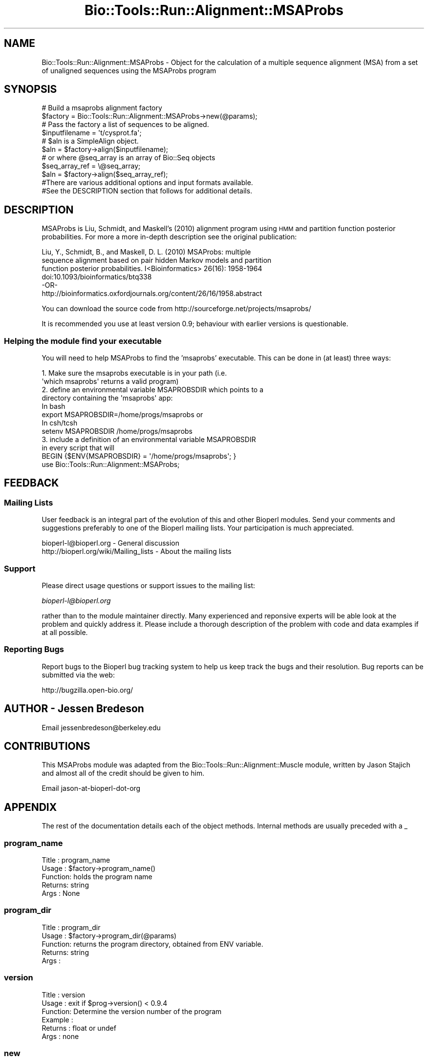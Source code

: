 .\" Automatically generated by Pod::Man 4.09 (Pod::Simple 3.35)
.\"
.\" Standard preamble:
.\" ========================================================================
.de Sp \" Vertical space (when we can't use .PP)
.if t .sp .5v
.if n .sp
..
.de Vb \" Begin verbatim text
.ft CW
.nf
.ne \\$1
..
.de Ve \" End verbatim text
.ft R
.fi
..
.\" Set up some character translations and predefined strings.  \*(-- will
.\" give an unbreakable dash, \*(PI will give pi, \*(L" will give a left
.\" double quote, and \*(R" will give a right double quote.  \*(C+ will
.\" give a nicer C++.  Capital omega is used to do unbreakable dashes and
.\" therefore won't be available.  \*(C` and \*(C' expand to `' in nroff,
.\" nothing in troff, for use with C<>.
.tr \(*W-
.ds C+ C\v'-.1v'\h'-1p'\s-2+\h'-1p'+\s0\v'.1v'\h'-1p'
.ie n \{\
.    ds -- \(*W-
.    ds PI pi
.    if (\n(.H=4u)&(1m=24u) .ds -- \(*W\h'-12u'\(*W\h'-12u'-\" diablo 10 pitch
.    if (\n(.H=4u)&(1m=20u) .ds -- \(*W\h'-12u'\(*W\h'-8u'-\"  diablo 12 pitch
.    ds L" ""
.    ds R" ""
.    ds C` ""
.    ds C' ""
'br\}
.el\{\
.    ds -- \|\(em\|
.    ds PI \(*p
.    ds L" ``
.    ds R" ''
.    ds C`
.    ds C'
'br\}
.\"
.\" Escape single quotes in literal strings from groff's Unicode transform.
.ie \n(.g .ds Aq \(aq
.el       .ds Aq '
.\"
.\" If the F register is >0, we'll generate index entries on stderr for
.\" titles (.TH), headers (.SH), subsections (.SS), items (.Ip), and index
.\" entries marked with X<> in POD.  Of course, you'll have to process the
.\" output yourself in some meaningful fashion.
.\"
.\" Avoid warning from groff about undefined register 'F'.
.de IX
..
.if !\nF .nr F 0
.if \nF>0 \{\
.    de IX
.    tm Index:\\$1\t\\n%\t"\\$2"
..
.    if !\nF==2 \{\
.        nr % 0
.        nr F 2
.    \}
.\}
.\"
.\" Accent mark definitions (@(#)ms.acc 1.5 88/02/08 SMI; from UCB 4.2).
.\" Fear.  Run.  Save yourself.  No user-serviceable parts.
.    \" fudge factors for nroff and troff
.if n \{\
.    ds #H 0
.    ds #V .8m
.    ds #F .3m
.    ds #[ \f1
.    ds #] \fP
.\}
.if t \{\
.    ds #H ((1u-(\\\\n(.fu%2u))*.13m)
.    ds #V .6m
.    ds #F 0
.    ds #[ \&
.    ds #] \&
.\}
.    \" simple accents for nroff and troff
.if n \{\
.    ds ' \&
.    ds ` \&
.    ds ^ \&
.    ds , \&
.    ds ~ ~
.    ds /
.\}
.if t \{\
.    ds ' \\k:\h'-(\\n(.wu*8/10-\*(#H)'\'\h"|\\n:u"
.    ds ` \\k:\h'-(\\n(.wu*8/10-\*(#H)'\`\h'|\\n:u'
.    ds ^ \\k:\h'-(\\n(.wu*10/11-\*(#H)'^\h'|\\n:u'
.    ds , \\k:\h'-(\\n(.wu*8/10)',\h'|\\n:u'
.    ds ~ \\k:\h'-(\\n(.wu-\*(#H-.1m)'~\h'|\\n:u'
.    ds / \\k:\h'-(\\n(.wu*8/10-\*(#H)'\z\(sl\h'|\\n:u'
.\}
.    \" troff and (daisy-wheel) nroff accents
.ds : \\k:\h'-(\\n(.wu*8/10-\*(#H+.1m+\*(#F)'\v'-\*(#V'\z.\h'.2m+\*(#F'.\h'|\\n:u'\v'\*(#V'
.ds 8 \h'\*(#H'\(*b\h'-\*(#H'
.ds o \\k:\h'-(\\n(.wu+\w'\(de'u-\*(#H)/2u'\v'-.3n'\*(#[\z\(de\v'.3n'\h'|\\n:u'\*(#]
.ds d- \h'\*(#H'\(pd\h'-\w'~'u'\v'-.25m'\f2\(hy\fP\v'.25m'\h'-\*(#H'
.ds D- D\\k:\h'-\w'D'u'\v'-.11m'\z\(hy\v'.11m'\h'|\\n:u'
.ds th \*(#[\v'.3m'\s+1I\s-1\v'-.3m'\h'-(\w'I'u*2/3)'\s-1o\s+1\*(#]
.ds Th \*(#[\s+2I\s-2\h'-\w'I'u*3/5'\v'-.3m'o\v'.3m'\*(#]
.ds ae a\h'-(\w'a'u*4/10)'e
.ds Ae A\h'-(\w'A'u*4/10)'E
.    \" corrections for vroff
.if v .ds ~ \\k:\h'-(\\n(.wu*9/10-\*(#H)'\s-2\u~\d\s+2\h'|\\n:u'
.if v .ds ^ \\k:\h'-(\\n(.wu*10/11-\*(#H)'\v'-.4m'^\v'.4m'\h'|\\n:u'
.    \" for low resolution devices (crt and lpr)
.if \n(.H>23 .if \n(.V>19 \
\{\
.    ds : e
.    ds 8 ss
.    ds o a
.    ds d- d\h'-1'\(ga
.    ds D- D\h'-1'\(hy
.    ds th \o'bp'
.    ds Th \o'LP'
.    ds ae ae
.    ds Ae AE
.\}
.rm #[ #] #H #V #F C
.\" ========================================================================
.\"
.IX Title "Bio::Tools::Run::Alignment::MSAProbs 3"
.TH Bio::Tools::Run::Alignment::MSAProbs 3 "2019-10-28" "perl v5.26.2" "User Contributed Perl Documentation"
.\" For nroff, turn off justification.  Always turn off hyphenation; it makes
.\" way too many mistakes in technical documents.
.if n .ad l
.nh
.SH "NAME"
Bio::Tools::Run::Alignment::MSAProbs \- Object for the calculation of a
multiple sequence alignment (MSA) from a set of unaligned sequences using 
the MSAProbs program
.SH "SYNOPSIS"
.IX Header "SYNOPSIS"
.Vb 2
\&  # Build a msaprobs alignment factory
\&  $factory = Bio::Tools::Run::Alignment::MSAProbs\->new(@params);
\&
\&  # Pass the factory a list of sequences to be aligned.
\&  $inputfilename = \*(Aqt/cysprot.fa\*(Aq;
\&  # $aln is a SimpleAlign object.
\&  $aln = $factory\->align($inputfilename);
\&
\&  # or where @seq_array is an array of Bio::Seq objects
\&  $seq_array_ref = \e@seq_array;
\&  $aln = $factory\->align($seq_array_ref);
\&
\&  #There are various additional options and input formats available.
\&  #See the DESCRIPTION section that follows for additional details.
.Ve
.SH "DESCRIPTION"
.IX Header "DESCRIPTION"
MSAProbs is Liu, Schmidt, and Maskell's (2010) alignment program using \s-1HMM\s0 
and partition function posterior probabilities.  For more a more in-depth 
description see the original publication:
.PP
.Vb 4
\&    Liu, Y., Schmidt, B., and Maskell, D. L. (2010) MSAProbs: multiple
\&    sequence alignment based on pair hidden Markov models and partition 
\&    function posterior probabilities. I<Bioinformatics> 26(16): 1958\-1964
\&    doi:10.1093/bioinformatics/btq338
\&    
\&                                \-OR\-
\&
\&    http://bioinformatics.oxfordjournals.org/content/26/16/1958.abstract
.Ve
.PP
You can download the source code from
http://sourceforge.net/projects/msaprobs/
.PP
It is recommended you use at least version 0.9; behaviour with earlier 
versions is questionable.
.SS "Helping the module find your executable"
.IX Subsection "Helping the module find your executable"
You will need to help MSAProbs to find the 'msaprobs' executable. This can 
be done in (at least) three ways:
.PP
.Vb 8
\&  1. Make sure the msaprobs executable is in your path (i.e. 
\&     \*(Aqwhich msaprobs\*(Aq returns a valid program)
\&  2. define an environmental variable MSAPROBSDIR which points to a 
\&     directory containing the \*(Aqmsaprobs\*(Aq app:
\&   In bash 
\&        export MSAPROBSDIR=/home/progs/msaprobs   or
\&   In csh/tcsh
\&        setenv MSAPROBSDIR /home/progs/msaprobs
\&
\&  3. include a definition of an environmental variable MSAPROBSDIR 
\&      in every script that will
\&     BEGIN {$ENV{MSAPROBSDIR} = \*(Aq/home/progs/msaprobs\*(Aq; }
\&     use Bio::Tools::Run::Alignment::MSAProbs;
.Ve
.SH "FEEDBACK"
.IX Header "FEEDBACK"
.SS "Mailing Lists"
.IX Subsection "Mailing Lists"
User feedback is an integral part of the evolution of this and other
Bioperl modules. Send your comments and suggestions preferably to one
of the Bioperl mailing lists.  Your participation is much appreciated.
.PP
.Vb 2
\&  bioperl\-l@bioperl.org                  \- General discussion
\&  http://bioperl.org/wiki/Mailing_lists  \- About the mailing lists
.Ve
.SS "Support"
.IX Subsection "Support"
Please direct usage questions or support issues to the mailing list:
.PP
\&\fIbioperl\-l@bioperl.org\fR
.PP
rather than to the module maintainer directly. Many experienced and 
reponsive experts will be able look at the problem and quickly 
address it. Please include a thorough description of the problem 
with code and data examples if at all possible.
.SS "Reporting Bugs"
.IX Subsection "Reporting Bugs"
Report bugs to the Bioperl bug tracking system to help us keep track
the bugs and their resolution.  Bug reports can be submitted via the web:
.PP
.Vb 1
\& http://bugzilla.open\-bio.org/
.Ve
.SH "AUTHOR \- Jessen Bredeson"
.IX Header "AUTHOR - Jessen Bredeson"
Email jessenbredeson@berkeley.edu
.SH "CONTRIBUTIONS"
.IX Header "CONTRIBUTIONS"
This MSAProbs module was adapted from the Bio::Tools::Run::Alignment::Muscle 
module, written by Jason Stajich and almost all of the credit should be given
to him.
.PP
Email jason-at-bioperl-dot-org
.SH "APPENDIX"
.IX Header "APPENDIX"
The rest of the documentation details each of the object
methods. Internal methods are usually preceded with a _
.SS "program_name"
.IX Subsection "program_name"
.Vb 5
\& Title   : program_name
\& Usage   : $factory\->program_name()
\& Function: holds the program name
\& Returns:  string
\& Args    : None
.Ve
.SS "program_dir"
.IX Subsection "program_dir"
.Vb 5
\& Title   : program_dir
\& Usage   : $factory\->program_dir(@params)
\& Function: returns the program directory, obtained from ENV variable.
\& Returns:  string
\& Args    :
.Ve
.SS "version"
.IX Subsection "version"
.Vb 6
\& Title   : version
\& Usage   : exit if $prog\->version() < 0.9.4
\& Function: Determine the version number of the program
\& Example :
\& Returns : float or undef
\& Args    : none
.Ve
.SS "new"
.IX Subsection "new"
.Vb 5
\& Title   : new
\& Usage   : my $msaprobs = Bio::Tools::Run::Alignment::MSAProbs\->new();
\& Function: Constructor
\& Returns : Bio::Tools::Run::Alignment::MSAProbs
\& Args    : \-outfile => $outname
.Ve
.SS "run"
.IX Subsection "run"
.Vb 6
\& Title   : run
\& Usage   : my $output = $application\->run(\e@seqs);
\& Function: Generic run of an application
\& Returns : Bio::SimpleAlign object
\& Args    : Arrayref of Bio::PrimarySeqI objects or
\&           a filename to run on
.Ve
.SS "align"
.IX Subsection "align"
.Vb 10
\& Title   : align
\& Usage   :
\&        $inputfilename = \*(Aqt/data/cysprot.fa\*(Aq;
\&        $aln = $factory\->align($inputfilename);
\&or
\&        $seq_array_ref = \e@seq_array; 
\&        # @seq_array is array of Seq objs
\&        $aln = $factory\->align($seq_array_ref);
\& Function: Perform a multiple sequence alignment
\& Returns : Reference to a SimpleAlign object containing the
\&           sequence alignment.
\& Args    : Name of a file containing a set of unaligned fasta sequences
\&           or else an array of references to Bio::Seq objects.
\&
\& Throws an exception if argument is not either a string (eg a
\& filename) or a reference to an array of Bio::Seq objects.  If
\& argument is string, throws exception if file corresponding to string
\& name can not be found. If argument is Bio::Seq array, throws
\& exception if less than two sequence objects are in array.
.Ve
.SS "error_string"
.IX Subsection "error_string"
.Vb 5
\& Title   : error_string
\& Usage   : $obj\->error_string($newval)
\& Function: Where the output from the last analysus run is stored.
\& Returns : value of error_string
\& Args    : newvalue (optional)
.Ve
.SS "infile"
.IX Subsection "infile"
.Vb 6
\& Title   : infile
\& Usage   : $prog\->infile($filename)
\& Function: get/set the fasta (and only a fasta) file to run on
\&           or the array reference containing the Bio::SeqI objects
\& Returns : name of input sequence file or object array ref
\& Args    : name of input sequence file or object array ref
.Ve
.SS "outfile"
.IX Subsection "outfile"
.Vb 5
\& Title   : outfile
\& Usage   : $prog\->outfile($filename)
\& Function: get/set the file to save output to
\& Returns : outfile name if set
\& Args    : newvalue (optional)
.Ve
.SS "annot_file"
.IX Subsection "annot_file"
.Vb 5
\& Title   : annot_file
\& Usage   : $prog\->annot_file($filename)
\& Function: get/set the file name to write the MSA annotation to
\& Returns : filename or undef
\& Args    : filename (optional)
.Ve
.SS "num_threads"
.IX Subsection "num_threads"
.Vb 5
\& Title   : num_threads
\& Usage   : $prog\->num_threads($cores)
\& Function: get/set number of cores on your machine
\& Returns : integer
\& Args    : integer (optional; executable auto\-detects)
.Ve
.SS "consistency"
.IX Subsection "consistency"
.Vb 5
\& Title   : consistency
\& Usage   : $prog\->consistency($passes)
\& Function: get/set the number of consistency transformation passes
\& Returns : integer
\& Args    : integer 0..5, [default 2] (optional)
.Ve
.SS "iterations"
.IX Subsection "iterations"
.Vb 5
\& Title   : iterations
\& Usage   : $prog\->iterations($passes)
\& Function: get/set the number of iterative\-refinement passes
\& Returns : integer
\& Args    : integer 0..1000, [default 10] (optional)
.Ve
.SS "alignment_order"
.IX Subsection "alignment_order"
.Vb 6
\& Title   : alignment_order
\& Usage   : $prog\->alignment_order($bool)
\& Function: specify whether or not to output aligned sequences in
\&           alignment order, not input order
\& Returns : boolean
\& Args    : boolean [default: off] (optional)
.Ve
.SS "clustalw"
.IX Subsection "clustalw"
.Vb 6
\& Title   : clustalw
\& Usage   : $prog\->clustalw($bool)
\& Function: write output in clustalw format; makes no sense unless
\&           outfile() is also specified
\& Returns : boolean
\& Args    : boolean [default: off] (optional)
.Ve
.SH "Bio::Tools::Run::WrapperBase methods"
.IX Header "Bio::Tools::Run::WrapperBase methods"
.SS "no_param_checks"
.IX Subsection "no_param_checks"
.Vb 6
\& Title   : no_param_checks
\& Usage   : $obj\->no_param_checks($newval)
\& Function: Boolean flag as to whether or not we should
\&           trust the sanity checks for parameter values  
\& Returns : value of no_param_checks
\& Args    : newvalue (optional)
.Ve
.SS "save_tempfiles"
.IX Subsection "save_tempfiles"
.Vb 5
\& Title   : save_tempfiles
\& Usage   : $obj\->save_tempfiles($newval)
\& Function: 
\& Returns : value of save_tempfiles
\& Args    : newvalue (optional)
.Ve
.SS "outfile_name"
.IX Subsection "outfile_name"
.Vb 6
\& Title   : outfile_name
\& Usage   : my $outfile = $msaprobs\->outfile_name();
\& Function: Get the name of the output file from a run
\&           (if you wanted to do something special)
\& Returns : string
\& Args    : none
.Ve
.SS "tempdir"
.IX Subsection "tempdir"
.Vb 5
\& Title   : tempdir
\& Usage   : my $tmpdir = $self\->tempdir();
\& Function: Retrieve a temporary directory name (which is created)
\& Returns : string which is the name of the temporary directory
\& Args    : none
.Ve
.SS "cleanup"
.IX Subsection "cleanup"
.Vb 5
\& Title   : cleanup
\& Usage   : $msaprobs\->cleanup();
\& Function: Will cleanup the tempdir directory
\& Returns : none
\& Args    : none
.Ve
.SS "io"
.IX Subsection "io"
.Vb 5
\& Title   : io
\& Usage   : $obj\->io($newval)
\& Function:  Gets a L<Bio::Root::IO> object
\& Returns : L<Bio::Root::IO>
\& Args    : none
.Ve
.SH "Private Methods"
.IX Header "Private Methods"
.SS "_run"
.IX Subsection "_run"
.Vb 8
\& Title   :  _run
\& Usage   :  Internal function, not to be called directly        
\& Function:  makes actual system call to msaprobs program
\& Example :
\& Returns : nothing; msaprobs output is written to a
\&           temporary file OR specified output file
\& Args    : Name of a file containing a set of unaligned fasta sequences
\&           and hash of parameters to be passed to msaprobs
.Ve
.SS "_setinput"
.IX Subsection "_setinput"
.Vb 6
\& Title   :  _setinput
\& Usage   :  Internal function, not to be called directly        
\& Function:  Create input file for msaprobs program
\& Example :
\& Returns : name of file containing msaprobs data input AND
\& Args    : Arrayref of Seqs or input file name
.Ve
.SS "_setparams"
.IX Subsection "_setparams"
.Vb 7
\& Title   :  _setparams
\& Usage   :  Internal function, not to be called directly        
\& Function:  Create parameter inputs for msaprobs program
\& Example :
\& Returns : parameter string to be passed to msaprobs
\&           during align
\& Args    : name of calling object
.Ve
.SS "aformat"
.IX Subsection "aformat"
.Vb 5
\& Title   : aformat
\& Usage   : my $alignmentformat = $self\->aformat();
\& Function: Get/Set alignment format
\& Returns : string
\& Args    : string
.Ve

